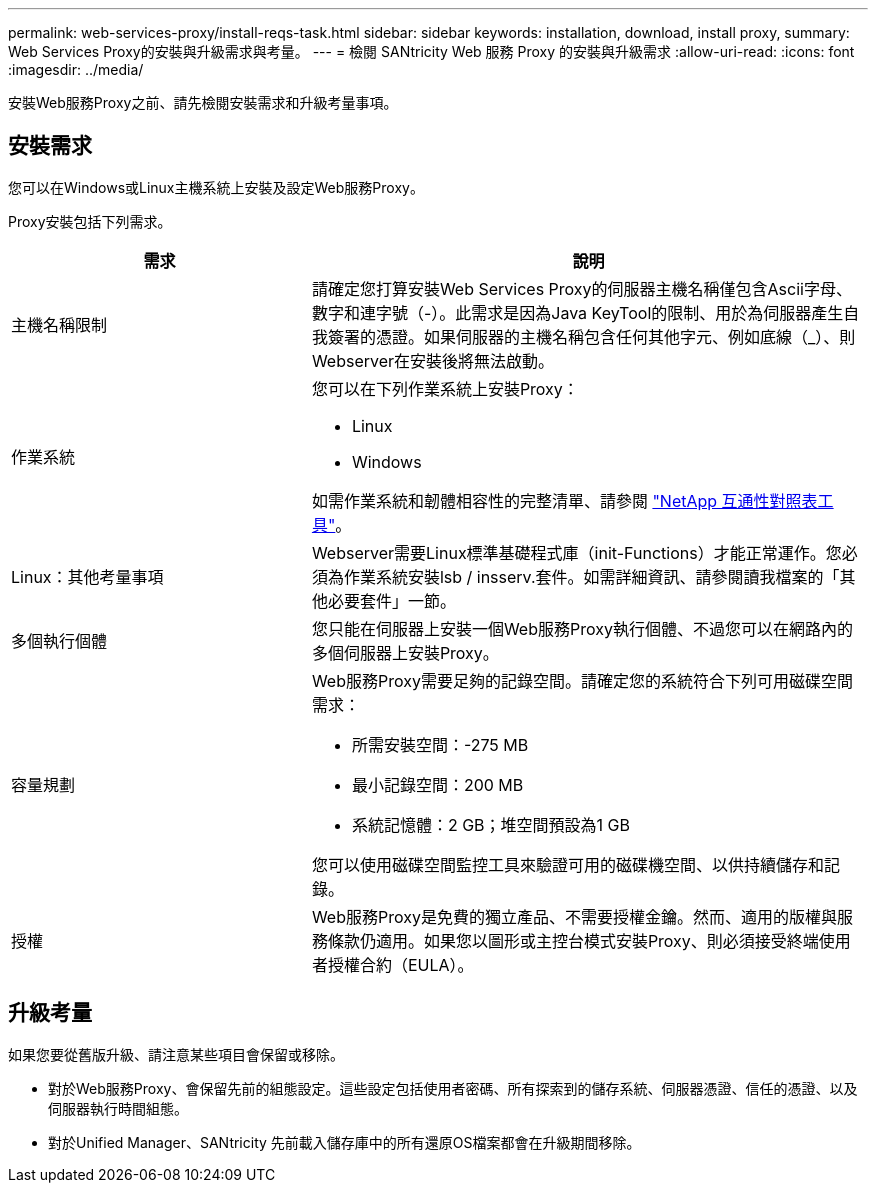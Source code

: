 ---
permalink: web-services-proxy/install-reqs-task.html 
sidebar: sidebar 
keywords: installation, download, install proxy, 
summary: Web Services Proxy的安裝與升級需求與考量。 
---
= 檢閱 SANtricity Web 服務 Proxy 的安裝與升級需求
:allow-uri-read: 
:icons: font
:imagesdir: ../media/


[role="lead"]
安裝Web服務Proxy之前、請先檢閱安裝需求和升級考量事項。



== 安裝需求

您可以在Windows或Linux主機系統上安裝及設定Web服務Proxy。

Proxy安裝包括下列需求。

[cols="35h,~"]
|===
| 需求 | 說明 


 a| 
主機名稱限制
 a| 
請確定您打算安裝Web Services Proxy的伺服器主機名稱僅包含Ascii字母、數字和連字號（-）。此需求是因為Java KeyTool的限制、用於為伺服器產生自我簽署的憑證。如果伺服器的主機名稱包含任何其他字元、例如底線（_）、則Webserver在安裝後將無法啟動。



 a| 
作業系統
 a| 
您可以在下列作業系統上安裝Proxy：

* Linux
* Windows


如需作業系統和韌體相容性的完整清單、請參閱 http://mysupport.netapp.com/matrix["NetApp 互通性對照表工具"^]。



 a| 
Linux：其他考量事項
 a| 
Webserver需要Linux標準基礎程式庫（init-Functions）才能正常運作。您必須為作業系統安裝lsb / insserv.套件。如需詳細資訊、請參閱讀我檔案的「其他必要套件」一節。



 a| 
多個執行個體
 a| 
您只能在伺服器上安裝一個Web服務Proxy執行個體、不過您可以在網路內的多個伺服器上安裝Proxy。



 a| 
容量規劃
 a| 
Web服務Proxy需要足夠的記錄空間。請確定您的系統符合下列可用磁碟空間需求：

* 所需安裝空間：-275 MB
* 最小記錄空間：200 MB
* 系統記憶體：2 GB；堆空間預設為1 GB


您可以使用磁碟空間監控工具來驗證可用的磁碟機空間、以供持續儲存和記錄。



 a| 
授權
 a| 
Web服務Proxy是免費的獨立產品、不需要授權金鑰。然而、適用的版權與服務條款仍適用。如果您以圖形或主控台模式安裝Proxy、則必須接受終端使用者授權合約（EULA）。

|===


== 升級考量

如果您要從舊版升級、請注意某些項目會保留或移除。

* 對於Web服務Proxy、會保留先前的組態設定。這些設定包括使用者密碼、所有探索到的儲存系統、伺服器憑證、信任的憑證、以及伺服器執行時間組態。
* 對於Unified Manager、SANtricity 先前載入儲存庫中的所有還原OS檔案都會在升級期間移除。

